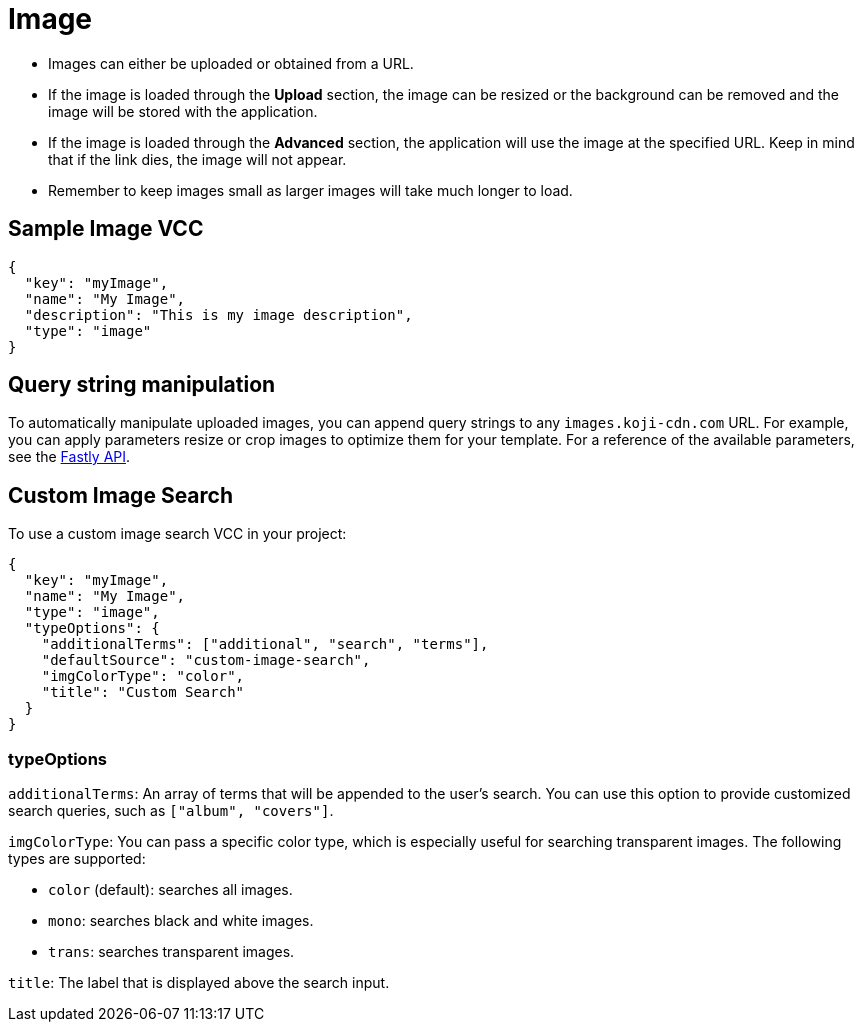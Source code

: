 = Image
:page-slug: /reference/vcc/image

* Images can either be uploaded or obtained from a URL.
* If the image is loaded through the *Upload* section, the image can be resized or the background can be removed and the image will be stored with the application.
* If the image is loaded through the *Advanced* section, the application will use the image at the specified URL. Keep in mind that if the link dies, the image will not appear.
* Remember to keep images small as larger images will take much longer to load.

== Sample Image VCC

[source,json]
----
{
  "key": "myImage",
  "name": "My Image",
  "description": "This is my image description",
  "type": "image"
}
----

== Query string manipulation

To automatically manipulate uploaded images, you can append query strings to any `images.koji-cdn.com` URL.
For example, you can apply parameters resize or crop images to optimize them for your template.
For a reference of the available parameters, see the https://docs.fastly.com/api/imageopto/#api[Fastly API].

== Custom Image Search

To use a custom image search VCC in your project:

[source,json]
----
{
  "key": "myImage",
  "name": "My Image",
  "type": "image",
  "typeOptions": {
    "additionalTerms": ["additional", "search", "terms"],
    "defaultSource": "custom-image-search",
    "imgColorType": "color",
    "title": "Custom Search"
  }
}
----

=== typeOptions

`additionalTerms`: An array of terms that will be appended to the user's search.
You can use this option to provide customized search queries, such as `["album", "covers"]`.

`imgColorType`: You can pass a specific color type, which is especially useful for searching transparent images.
The following types are supported:

* `color` (default): searches all images.
* `mono`: searches black and white images.
* `trans`: searches transparent images.

`title`: The label that is displayed above the search input.
